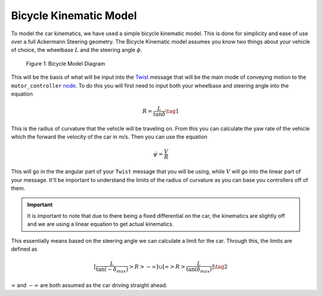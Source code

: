 Bicycle Kinematic Model
=======================

To model the car kinematics, we have used a simple bicycle kinematic model. This is done for simplicity and ease of use over a full Ackermann Steering geometry.
The Bicycle Kinematic model assumes you know two things about your vehicle of choice, the wheelbase :math:`L` and the steering angle
:math:`\phi`.

.. figure:: images/bicyle_diagram.png
    :alt: Bicycle Model Diagram
    :width: 75%
    
    Figure 1:  Bicycle Model Diagram

This will be the basis of what will be input into the `Twist <twist.html>`_ message that will be the main mode of conveying motion to the ``motor_controller`` `node <../code/motordriver.html>`_.
To do this you will first need to input both your wheelbase and steering angle into the equation

.. math::

    R = \dfrac{L}{\tan{\delta}} \tag{1}

This is the radius of curvature that the vehicle will be traveling on. From this you can calculate the yaw rate of the vehicle which the forward
the velocity of the car in m/s. Then you can use the equation

.. math::

    \dot{\psi} = \dfrac{V}{R}

This will go in the the angular part of your ``Twist`` message that you will be using, while :math:`V` will go into the linear part of your message.
It'll be important to understand the limits of the radius of curvature as you can base you controllers off of them.

.. important:: It is important to note that due to there being a fixed differential on the car, the kinematics are slightly off and we are using a linear equation to get actual kinematics.

This essentially means based on the steering angle we can calculate a limit for the car. Through this, the limits are defined as

.. math::

    [\dfrac{L}{\tan{(-\delta_{max})}} > R > - \infty] \cup [\infty > R > \dfrac{L}{\tan{(\delta_{max})}}] \tag{2}

:math:`\infty` and :math:`-\infty` are both assumed as the car driving straight ahead.